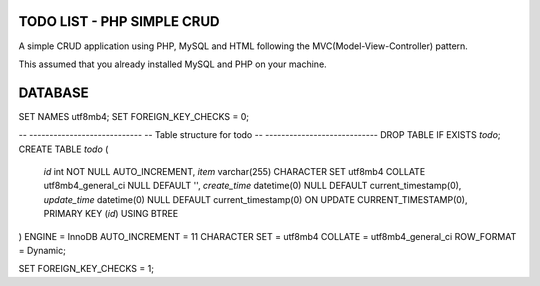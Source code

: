 ###################
TODO LIST - PHP SIMPLE CRUD
###################

A simple CRUD application using PHP, MySQL and HTML following the MVC(Model-View-Controller) pattern.

This assumed that you already installed MySQL and PHP on your machine.

###################
DATABASE
###################

SET NAMES utf8mb4;
SET FOREIGN_KEY_CHECKS = 0;

-- ----------------------------
-- Table structure for todo
-- ----------------------------
DROP TABLE IF EXISTS `todo`;
CREATE TABLE `todo`  (
  `id` int NOT NULL AUTO_INCREMENT,
  `item` varchar(255) CHARACTER SET utf8mb4 COLLATE utf8mb4_general_ci NULL DEFAULT '',
  `create_time` datetime(0) NULL DEFAULT current_timestamp(0),
  `update_time` datetime(0) NULL DEFAULT current_timestamp(0) ON UPDATE CURRENT_TIMESTAMP(0),
  PRIMARY KEY (`id`) USING BTREE
) ENGINE = InnoDB AUTO_INCREMENT = 11 CHARACTER SET = utf8mb4 COLLATE = utf8mb4_general_ci ROW_FORMAT = Dynamic;

SET FOREIGN_KEY_CHECKS = 1;

